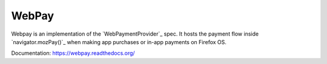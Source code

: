 =======
WebPay
=======

Webpay is an implementation of the `WebPaymentProvider`_ spec.
It hosts the payment flow inside `navigator.mozPay()`_ when
making app purchases or in-app payments on Firefox OS.

Documentation: https://webpay.readthedocs.org/
